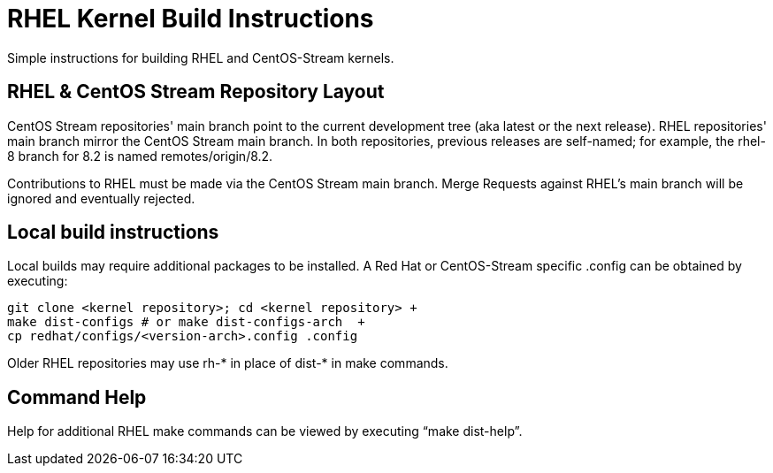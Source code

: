 = RHEL Kernel Build Instructions

Simple instructions for building RHEL and CentOS-Stream kernels.

== RHEL & CentOS Stream Repository Layout

CentOS Stream repositories' main branch point to the current development tree (aka latest or the next release).  RHEL repositories' main branch mirror the CentOS Stream main branch.  In both repositories, previous releases are self-named; for example, the rhel-8 branch for 8.2 is named remotes/origin/8.2.

Contributions to RHEL must be made via the CentOS Stream main branch.  Merge Requests against RHEL's main branch will be ignored and eventually rejected.

== Local build instructions

Local builds may require additional packages to be installed.   A Red Hat or CentOS-Stream specific .config can be obtained by executing:

----
git clone <kernel repository>; cd <kernel repository> +
make dist-configs # or make dist-configs-arch  +
cp redhat/configs/<version-arch>.config .config
----

Older RHEL repositories may use rh-* in place of dist-* in make commands.

== Command Help

Help for additional RHEL make commands can be viewed by executing “make dist-help”.
